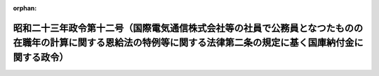 .. _323CO0000000012_19480115_000000000000000:

:orphan:

====================================================================================================================================================================
昭和二十三年政令第十二号（国際電気通信株式会社等の社員で公務員となつたものの在職年の計算に関する恩給法の特例等に関する法律第二条の規定に基く国庫納付金に関する政令）
====================================================================================================================================================================

.. raw:: html
    
    
    <main id="contentsLaw" class="active">
    <div id="innerDocument" class="active">
    
    
    
    
    <div style="margin-bottom: 12px;">
    <div id="lawTitleNo" style="font-size: 1.067rem; font-weight: bold;" class="_shokanBoxParent">昭和二十三年政令第十二号<div class="_shokanBox"></div>
    <div class="_inyoBox" id="_inyo_"></div>
    </div>
    <div id="lawTitle" style="margin-left: 3rem; font-size: 1.5rem; font-weight: bold; line-height: 1.25em;" class="_shokanBoxParent">
    <span data-xpath="">昭和二十三年政令第十二号（国際電気通信株式会社等の社員で公務員となつたものの在職年の計算に関する恩給法の特例等に関する法律第二条の規定に基く国庫納付金に関する政令）</span><div class="_shokanBox" id="_shokan_"><div class="_shokanBtnIcons"></div></div>
    <div class="_inyoBox" id="_inyo_"></div>
    </div>
    </div><section id="MainProvision" class="active MainProvision"><section class="active Paragraph"><div style="text-indent: 1em;" class="_div_ParagraphSentence _shokanBoxParent">
    <span data-xpath="">昭和二十二年法律第百五十一号第二条に規定する同法第一条の規定の適用を受ける社員の受けるべき恩給その他の給与の額とは、同法第二条の場合に、これらの者が恩給法の規定により文官として受けるべき普通恩給の年額に大蔵大臣の定める倍数を乗じて算出した額又は一時恩給の額とこれらの者が政府から受けるべき退官手当の額との合計額とする。</span><div class="_shokanBox" id="_shokan_"><div class="_shokanBtnIcons"></div></div>
    <div class="_inyoBox" id="_inyo_"></div>
    </div></section></section><section id="" class="active SupplProvision"><div class="_div_SupplProvisionLabel SupplProvisionLabel _shokanBoxParent" style="margin-bottom: 10px; margin-left: 3em; font-weight: bold;">
    <span data-xpath="">附　則</span><div class="_shokanBox" id="_shokan_"><div class="_shokanBtnIcons"></div></div>
    <div class="_inyoBox" id="_inyo_"></div>
    </div>
    <section class="active Paragraph"><div style="text-indent: 1em;" class="_div_ParagraphSentence _shokanBoxParent">
    <span data-xpath="">この政令は、公布の日から、これを施行する。</span><div class="_shokanBox" id="_shokan_"><div class="_shokanBtnIcons"></div></div>
    <div class="_inyoBox" id="_inyo_"></div>
    </div></section></section>
    
    
    
    
    
    </div>
    </main>
    
    
